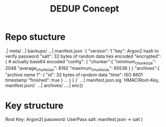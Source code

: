 #+title: DEDUP Concept

* Repo stucture
.| meta/
..| backups/
...| manifest.json
    `{
        "version": 1
        "key": Argon2 hash to verify password
        "salt": 32 bytes of random data hex encoded
        "encrypted": { # actually base64 encoded
            "config": {
                "chunker":{
                    "minimum_chunk_size": 2048
                    "average_chunk_size": 8192
                    "maximum_chunk_size": 65536
                }
            }
            "archives":{
                "archive name 1": {
                    "id": 32 bytes of random data
                    "time": ISO 8601 timestamp
                    "finished": true
                }
                ...
            }
        }
    }`
...| manifest.json.sig
    `HMAC(Root-Key, manifest.json)`
...| archives/
....| enc()


* Key structure
Root Key: Argon2(
    password: UserPass
    salt: manifest.json -> salt
)
